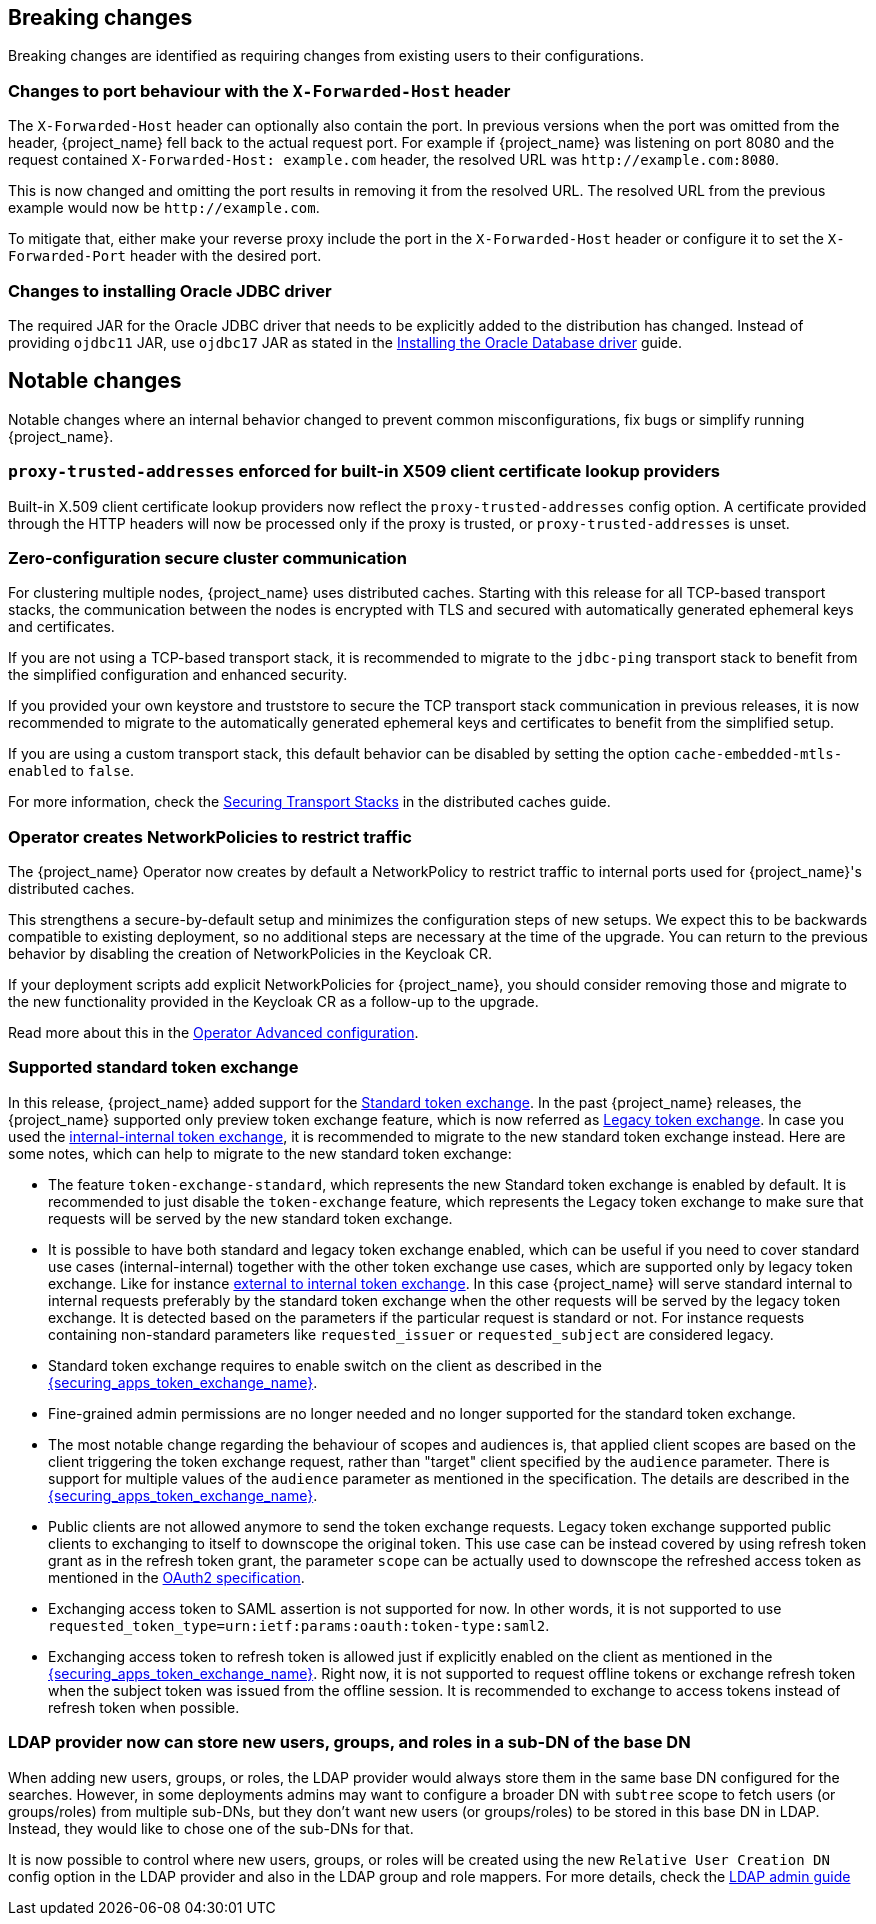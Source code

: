 == Breaking changes

Breaking changes are identified as requiring changes from existing users to their configurations.

=== Changes to port behaviour with the `X-Forwarded-Host` header

The `X-Forwarded-Host` header can optionally also contain the port. In previous versions when the port was omitted from the header,
{project_name} fell back to the actual request port. For example if {project_name} was listening on port 8080 and the request contained
`X-Forwarded-Host: example.com` header, the resolved URL was `+http://example.com:8080+`.

This is now changed and omitting the port results in removing it from the resolved URL. The resolved URL from the previous example
would now be `+http://example.com+`.

To mitigate that, either make your reverse proxy include the port in the `X-Forwarded-Host` header or configure it to set
the `X-Forwarded-Port` header with the desired port.

=== Changes to installing Oracle JDBC driver

The required JAR for the Oracle JDBC driver that needs to be explicitly added to the distribution has changed.
Instead of providing `ojdbc11` JAR, use `ojdbc17` JAR as stated in the https://www.keycloak.org/server/db#_installing_the_oracle_database_driver[Installing the Oracle Database driver] guide.

== Notable changes

Notable changes where an internal behavior changed to prevent common misconfigurations, fix bugs or simplify running {project_name}.

=== `proxy-trusted-addresses` enforced for built-in X509 client certificate lookup providers

Built-in X.509 client certificate lookup providers now reflect the `proxy-trusted-addresses` config option. A certificate provided through the HTTP headers will now be processed only if the proxy is trusted, or `proxy-trusted-addresses` is unset.

=== Zero-configuration secure cluster communication

For clustering multiple nodes, {project_name} uses distributed caches.
Starting with this release for all TCP-based transport stacks, the communication between the nodes is encrypted with TLS and secured with automatically generated ephemeral keys and certificates.

If you are not using a TCP-based transport stack, it is recommended to migrate to the `jdbc-ping` transport stack to benefit from the simplified configuration and enhanced security.

If you provided your own keystore and truststore to secure the TCP transport stack communication in previous releases, it is now recommended to migrate to the automatically generated ephemeral keys and certificates to benefit from the simplified setup.

If you are using a custom transport stack, this default behavior can be disabled by setting the option `cache-embedded-mtls-enabled` to `false`.

For more information, check the link:https://www.keycloak.org/server/caching#_securing_transport_stacks[Securing Transport Stacks] in the distributed caches guide.

=== Operator creates NetworkPolicies to restrict traffic

The {project_name} Operator now creates by default a NetworkPolicy to restrict traffic to internal ports used for {project_name}'s distributed caches.

This strengthens a secure-by-default setup and minimizes the configuration steps of new setups.
We expect this to be backwards compatible to existing deployment, so no additional steps are necessary at the time of the upgrade.
You can return to the previous behavior by disabling the creation of NetworkPolicies in the Keycloak CR.

If your deployment scripts add explicit NetworkPolicies for {project_name}, you should consider removing those and migrate to the new functionality provided in the Keycloak CR as a follow-up to the upgrade.

Read more about this in the https://www.keycloak.org/operator/advanced-configuration[Operator Advanced configuration].

=== Supported standard token exchange

In this release, {project_name} added support for the link:{securing_apps_token_exchange_link}#_standard-token-exchange[Standard token exchange]. In the past {project_name} releases, the {project_name} supported only preview token exchange feature, which is now referred
as link:{securing_apps_token_exchange_link}#_legacy-token-exchange[Legacy token exchange]. In case you used the link:{securing_apps_token_exchange_link}#_internal-token-to-internal-token-exchange[internal-internal token exchange],
it is recommended to migrate to the new standard token exchange instead. Here are some notes, which can help to migrate to the new standard token exchange:

* The feature `token-exchange-standard`, which represents the new Standard token exchange is enabled by default. It is recommended to just
disable the `token-exchange` feature, which represents the Legacy token exchange to make sure that requests will be served by the new standard token exchange.

* It is possible to have both standard and legacy token exchange enabled, which can be useful if you need to cover standard use cases (internal-internal) together with the other token exchange use cases,
which are supported only by legacy token exchange. Like for instance link:{securing_apps_token_exchange_link}#_external-token-to-internal-token-exchange[external to internal token exchange]. In this case
{project_name} will serve standard internal to internal requests preferably by the standard token exchange when the other requests will be served by the legacy token exchange. It is detected based on the
parameters if the particular request is standard or not. For instance requests containing non-standard parameters like `requested_issuer` or `requested_subject` are considered legacy.

* Standard token exchange requires to enable switch on the client as described in the link:{securing_apps_token_exchange_link}#_standard-token-exchange-enable[{securing_apps_token_exchange_name}].

* Fine-grained admin permissions are no longer needed and no longer supported for the standard token exchange.

* The most notable change regarding the behaviour of scopes and audiences is, that applied client scopes are based on the client triggering the token exchange request, rather than "target" client specified by the `audience` parameter.
There is support for multiple values of the `audience` parameter as mentioned in the specification. The details are described in the link:{securing_apps_token_exchange_link}#_standard-token-exchange-scope[{securing_apps_token_exchange_name}].

* Public clients are not allowed anymore to send the token exchange requests. Legacy token exchange supported public clients to exchanging to itself to downscope the original token. This use case can be
instead covered by using refresh token grant as in the refresh token grant, the parameter `scope` can be actually used to downscope the refreshed access token as mentioned in
the https://datatracker.ietf.org/doc/html/rfc6749#section-6[OAuth2 specification].

* Exchanging access token to SAML assertion is not supported for now. In other words, it is not supported to use `requested_token_type=urn:ietf:params:oauth:token-type:saml2`.

* Exchanging access token to refresh token is allowed just if explicitly enabled on the client as mentioned in the link:{securing_apps_token_exchange_link}#_standard-token-exchange-details[{securing_apps_token_exchange_name}].
Right now, it is not supported to request offline tokens or exchange refresh token when the subject token was issued from the offline session. It is recommended to exchange to access tokens instead of
refresh token when possible.

=== LDAP provider now can store new users, groups, and roles in a sub-DN of the base DN

When adding new users, groups, or roles, the LDAP provider would always store them in the same base DN configured for the searches. However, in some deployments admins may want to configure a broader DN with `subtree` scope to fetch users (or groups/roles) from multiple sub-DNs, but they don't want new users (or groups/roles) to be stored in this base DN in LDAP. Instead, they would like to chose one of the sub-DNs for that.

It is now possible to control where new users, groups, or roles will be created using the new `Relative User Creation DN` config option in the LDAP provider and also in the LDAP group and role mappers. For more details, check the link:{adminguide_link}#_ldap[LDAP admin guide]
